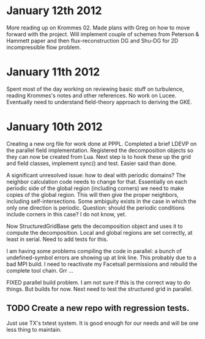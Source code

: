 # -*- org -*-

* January 12th 2012

  More reading up on Krommes 02. Made plans with Greg on how to move
  forward with the project. Will implement couple of schemes from
  Peterson & Hammett paper and then flux-reconstruction DG and Shu-DG
  for 2D incompressible flow problem.

* January 11th 2012

  Spent most of the day working on reviewing basic stuff on
  turbulence, reading Krommes's notes and other references. No work on
  Lucee. Eventually need to understand field-theory approach to
  deriving the GKE.

* January 10th 2012

  Creating a new org file for work done at PPPL. Completed a brief
  LDEVP on the parallel field implementation. Registered the
  decomposition objects so they can now be created from Lua. Next step
  is to hook these up the grid and field classes, implement sync() and
  test. Easier said than done.

  A significant unresolved issue: how to deal with periodic domains?
  The neighbor calculation code needs to change for that. Essentially
  on each periodic side of the global region (including corners) we
  need to make copies of the global region. This will then give the
  proper neighbors, including self-intersections. Some ambiguity
  exists in the case in which the only one direction is
  periodic. Question: should the periodic conditions include corners
  in this case? I do not know, yet.

  Now StructuredGridBase gets the decomposition object and uses it to
  compute the decomposition. Local and global regions are set
  correctly, at least in serial. Need to add tests for this.

  I am having some problems compiling the code in parallel: a bunch of
  undefined-symbol errors are showing up at link line. This probably
  due to a bad MPI build. I need to reactivate my Facetsall
  permissions and rebuild the complete tool chain. Grr ...

  FIXED parallel build problem. I am not sure if this is the correct
  way to do things. But builds for now. Next need to test the
  structured grid in parallel.

** TODO Create a new repo with regression tests.

   Just use TX's txtest system. It is good enough for our needs and
   will be one less thing to maintain.
  
